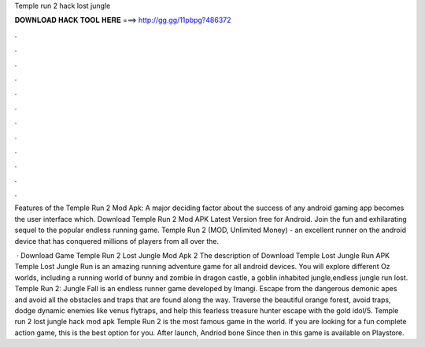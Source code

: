 Temple run 2 hack lost jungle



𝐃𝐎𝐖𝐍𝐋𝐎𝐀𝐃 𝐇𝐀𝐂𝐊 𝐓𝐎𝐎𝐋 𝐇𝐄𝐑𝐄 ===> http://gg.gg/11pbpg?486372



.



.



.



.



.



.



.



.



.



.



.



.

Features of the Temple Run 2 Mod Apk: A major deciding factor about the success of any android gaming app becomes the user interface which. Download Temple Run 2 Mod APK Latest Version free for Android. Join the fun and exhilarating sequel to the popular endless running game. Temple Run 2 (MOD, Unlimited Money) - an excellent runner on the android device that has conquered millions of players from all over the.

 · Download Game Temple Run 2 Lost Jungle Mod Apk 2 The description of Download Temple Lost Jungle Run APK Temple Lost Jungle Run is an amazing running adventure game for all android devices. You will explore different Oz worlds, including a running world of bunny and zombie in dragon castle, a goblin inhabited jungle,endless jungle run lost. Temple Run 2: Jungle Fall is an endless runner game developed by Imangi. Escape from the dangerous demonic apes and avoid all the obstacles and traps that are found along the way. Traverse the beautiful orange forest, avoid traps, dodge dynamic enemies like venus flytraps, and help this fearless treasure hunter escape with the gold idol/5. Temple run 2 lost jungle hack mod apk Temple Run 2 is the most famous game in the world. If you are looking for a fun complete action game, this is the best option for you. After launch, Andriod bone Since then in this game is available on Playstore.
